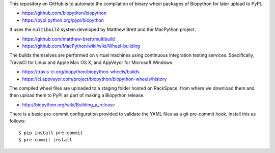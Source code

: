 This repository on GitHub is to automate the compilation of binary
wheel packages of Biopython for later upload to PyPI.

- https://github.com/biopython/biopython
- https://pypi.python.org/pypi/biopython

It uses the ``multibuild`` system developed by Matthew Brett and
the MacPython project.

- https://github.com/matthew-brett/multibuild
- https://github.com/MacPython/wiki/wiki/Wheel-building

The builds themselves are performed on virtual machines using
continuous integration testing services. Specifically, TravisCI
for Linux and Apple Mac OS X, and AppVeyor for Microsoft Windows.

- https://travis-ci.org/biopython/biopython-wheels/builds
- https://ci.appveyor.com/project/biopython/biopython-wheels/history

The compiled wheel files are uploaded to a staging folder hosted
on RackSpace, from where we download them and then upload them
to PyPI as part of making a Biopython release.

- http://biopython.org/wiki/Building_a_release

There is a basic pre-commit configuration provided to validate
the YAML files as a git pre-commit hook. Install this as follows::

    $ pip install pre-commit
    $ pre-commit install
